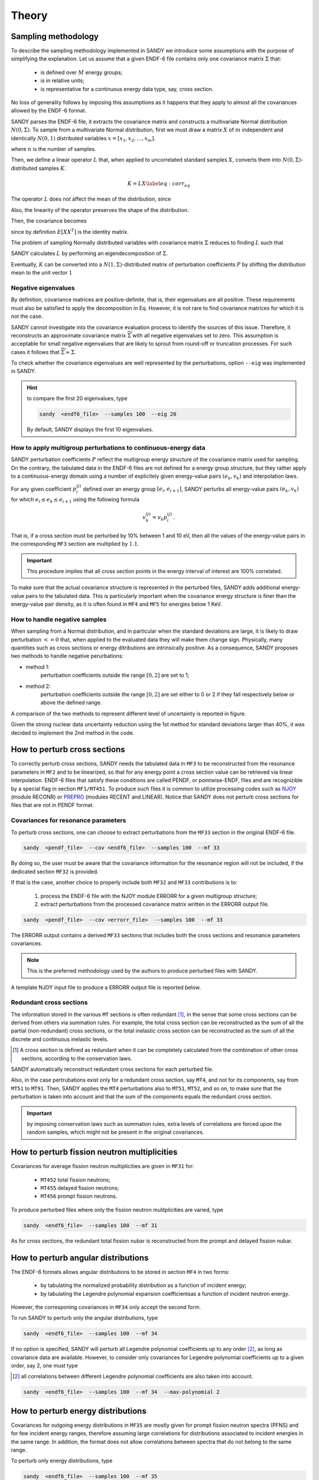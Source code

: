 ******
Theory
******

Sampling methodology
====================
To describe the sampling methodology implemented in SANDY we introduce some 
assumptions with the purpose of simplifying the explanation.
Let us assume that a given ENDF-6 file contains only one covariance matrix 
:math:`\Sigma` that:

 * is defined over :math:`M` energy groups;
 * is in relative units;
 * is representative for a continuous energy data type, say, cross section.

No loss of generality follows by imposing this assumptions as it happens that 
they apply to almost all the covariances allowed by the ENDF-6 format.

SANDY parses the ENDF-6 file, it extracts the covariance matrix and constructs 
a multivariate Normal distribution :math:`N(0,\Sigma)`.
To sample from a multivariate Normal distribution, first we must 
draw a matrix :math:`X` of :math:`m` independent and identically :math:`N(0,1)` 
distributed variables :math:`x=[x_1, x_2, \dots, x_m]`.

.. math::
   X=\begin{bmatrix}
    x_1^{(1)} & x_1^{(2)} & ... & x_1^{(n)} \\
    x_2^{(1)} & x_2^{(2)} & ... & x_2^{(n)} \\
    \vdots    & \vdots    & \ddots & \vdots \\
    x_m^{(1)} & x_m^{(2)} & ... & x_m^{(n)} \\
   \end{bmatrix}\,,
   :label: x-samples

where :math:`n` is the number of samples.

Then, we define a linear operator :math:`L` that, when applied to 
uncorrelated standard samples :math:`X`, converts them into 
:math:`N(0,\Sigma)`-distributed samples :math:`K`.

.. math::
  K = L X
  \label{eq:corr_eq}

The operator :math:`L` does not affect the mean of the distribution, since 

.. math::
   E \left[ K \right] = E \left[ L X \right] = L E \left[ X \right] = 0 \,.
   :label: preserve-mean

Also, the linearity of the operator preserves the shape of the distribution.

Then, the covariance becomes

.. math::
   E \left[ K K^T \right] =
   E \left[ \left( L X \right) \left( L X \right)^T \right] =
   L E \left[ X X^T \right] L^T =
   L L^T \,,
   :label: preserve-cov

since by definition :math:`E \left[ X X ^T \right]` is the identity matrix.

The problem of sampling Normally distributed variables with covariance matrix 
:math:`\Sigma` reduces to finding :math:`L` such that

.. math::
   L L^T = \Sigma \,.
   :label: chol_condition

SANDY calculates :math:`L` by performing an eigendecomposition of 
:math:`\Sigma`.

Eventually, :math:`K` can be converted into a :math:`N(1,\Sigma)`-distributed  
matrix of perturbation coefficients :math:`P` by shifting the distribution mean 
to the unit vector :math:`1`   

.. math::
   P =
   \begin{bmatrix}
   p_1^{(1)} & p_1^{(2)} & ... & p_1^{(n)} \\
   p_2^{(1)} & p_2^{(2)} & ... & p_2^{(n)} \\
   \vdots    & \vdots    & \ddots & \vdots \\
   p_m^{(1)} & p_m^{(2)} & ... & p_m^{(n)} \\
   \end{bmatrix} = 
   K + 1 \,.
   :label: p-samples


Negative eigenvalues
~~~~~~~~~~~~~~~~~~~~
By definition, covariance matrices are positive-definite, that is, their 
eigenvalues are all positive.
These requirements must also be satisfied to apply the decomposition in Eq.
However, it is not rare to find covariance matrices for which it is not the case.

SANDY cannot investigate into the covariance evaluation process to 
identify the sources of this issue.
Therefore, it reconstructs an approximate covariance matrix 
:math:`\widetilde{\Sigma}` with all negative eigenvalues set to zero.
This assumption is acceptable for small negative eigenvalues that are likely 
to sprout from round-off or truncation processes.
For such cases it follows that :math:`\widetilde{\Sigma} \approx \Sigma`.

To check whether the covariance eigenvalues are well represented by the 
perturbations, option ``--eig`` was implemented in SANDY.

.. hint:: to compare the first 20 eigenvalues, type

	.. code:: bash

		sandy  <endf6_file>  --samples 100  --eig 20

	By default, SANDY displays the first 10 eigenvalues.

	
		
How to apply multigroup perturbations to continuous-energy data
~~~~~~~~~~~~~~~~~~~~~~~~~~~~~~~~~~~~~~~~~~~~~~~~~~~~~~~~~~~~~~~
SANDY perturbation coefficients :math:`P` reflect the multigroup energy structure 
of the covariance matrix used for sampling.
On the contrary, the tabulated data in the ENDF-6 files are not defined for a energy 
group structure, but they rather apply to a continuous-energy domain using a number of 
explicitely given energy-value pairs :math:`(e_k,v_k)` and interpolation laws.

For any given coefficient :math:`p_i^{(j)}` defined over an energy group 
:math:`[e_i,e_{i+1}]`, SANDY perturbs all energy-value pairs 
:math:`(e_k,v_k)` for which :math:`e_i \leq e_k \leq e_{i+1}` using the 
following formula

.. math::
   v_k^{(j)} = v_k p_i^{(j)} \,.

That is, if a cross section must be perturbed by 10% between 1 and 10 eV,
then all the values of the energy-value pairs in the corresponding ``MF3`` 
section are multiplied by :math:`1.1`.

.. important::
	This procedure implies that all cross section points in the energy interval 
	of interest are 100% correlated.

To make sure that the actual covariance structure is represented in the 
perturbed files, SANDY adds additional energy-value pairs to the tabulated data.
This is particularly important when the covariance energy structure is finer 
than the energy-value pair density, as it is often found in ``MF4`` and ``MF5`` 
for energies below 1 KeV. 


How to handle negative samples
~~~~~~~~~~~~~~~~~~~~~~~~~~~~~~
When sampling from a Normal distribution, and in particular when the standard 
deviations are large, it is likely to draw perturbation :math:`<=0` that, when 
applied to the evaluated data they will make them change sign.
Physically, many quantities such as cross sections or energy ditributions are 
intrinsically positive.
As a consequence, SANDY proposes two methods to handle negative perurbations:

* method 1:
	perturbation coefficients outside the range :math:`[0,2]` are set to 1;
* method 2: 
	perturbation coefficients outside the range :math:`[0,2]` are set either to 0 or 2 if they fall respectively below or above the defined range.
				
A comparison of the two methods to represent different level of uncertainty is 
reported in figure.

Given the strong nuclear data uncertainty reduction using the 1st method 
for standard deviations larger than 40%, it was decided to implement the 2nd 
method in the code.



How to perturb cross sections
=============================
To correctly perturb cross sections, SANDY needs the tabulated data in ``MF3`` to 
be reconstructed from the resonance parameters in ``MF2`` and to be linearized, 
so that for any energy point a cross section value can be retrieved via 
linear interpolation.
ENDF-6 files that satisfy these conditions are called PENDF, or pointwise-ENDF, 
files and are recognizible by a special flag in section ``MF1/MT451``.
To produce such files it is common to utilize processing codes such as 
NJOY_ (module RECONR) or PREPRO_ (modules RECENT and LINEAR).
Notice that SANDY does not perturb cross sections for files that are not in 
PENDF format.

.. _NJOY: http://www.njoy21.io/NJOY2016/

.. _PREPRO: https://www-nds.iaea.org/public/endf/prepro/


Covariances for resonance parameters
~~~~~~~~~~~~~~~~~~~~~~~~~~~~~~~~~~~~
To perturb cross sections, one can choose to extract perturbations from 
the ``MF33`` section in the original ENDF-6 file.

.. code:: bash

	sandy  <pendf_file>  --cov <endf6_file>  --samples 100  --mf 33

By doing so, the user must be aware that the covariance information for the 
resonance region will not be included, if the dedicated section ``MF32`` is 
provided.

If that is the case, another choice to properly include both ``MF32`` and 
``MF33`` contributions is to:

 1. process the ENDF-6 file with the NJOY module ERRORR for a given 
    multigroup structure;
 2. extract perturbations from the processed covariance matrix written 
    in the ERRORR output file.

.. code:: bash

	sandy  <pendf_file>  --cov <errorr_file>  --samples 100  --mf 33

The ERRORR output contains a derived ``MF33`` sections that includes 
both the cross sections and resonance parameters covariances.

.. Note:: This is the preferred methodology used by the authors to produce perturbed files
	  with SANDY.
	
A template NJOY input file to produce a ERRORR output file is reported 
below.


Redundant cross sections
~~~~~~~~~~~~~~~~~~~~~~~~
The information stored in the various ``MT`` sections is often redundant [1]_, 
in the sense that some cross sections can be derived from others via summation rules.
For example, the total cross section can be reconstructed as the sum of all the 
partial (non-redundant) cross sections, or the total inelastic cross section can 
be reconstructed as the sum of all the discrete and continuous inelastic levels.

.. [1] A cross section is defined as redundant when it can be completely calculated 
   from the combination of other cross sections, according to the conservation 
   laws.

SANDY automatically reconstruct redundant cross sections for each perturbed file.

Also, in the case pertrubations exist only for a redundant cross section, say 
``MT4``, and not for its components, say from ``MT51`` to ``MT91``.
Then, SANDY applies the ``MT4`` perturbations also to ``MT51``, ``MT52``, and so 
on, to make sure that the perturbation is taken into account and that the sum of 
the components equals the redundant cross section.

.. important:: by imposing conservation laws such as summation rules, extra 
               levels of correlations are forced upon the random samples, 
               which might not be present in the original covariances.




How to perturb fission neutron multiplicities
=============================================
Covariances for average fission neutron multiplicities are given in ``MF31`` for:

 - ``MT452`` total fission neutrons;
 - ``MT455`` delayed fission neutrons;
 - ``MT456`` prompt fission neutrons.

To produce perturbed files where only the fission neutron mulitplicities are 
varied, type

.. code:: bash

	sandy  <endf6_file>  --samples 100  --mf 31

As for cross sections, the redundant total fission nubar is reconstructed from 
the prompt and delayed fission nubar.



How to perturb angular distributions
====================================
The ENDF-6 formats allows angular distributions to be stored in section 
``MF4`` in two forms:

 - by tabulating the normalized probability distribution as a function of incident energy;
 - by tabulating the Legendre polynomial expansion coefficientsas a function of incident neutron energy.

However, the corresponing covariances in ``MF34`` only accept the second form.

To run SANDY to perturb only the angular distributions, type

.. code:: bash

	sandy  <endf6_file>  --samples 100  --mf 34

If no option is specified, SANDY will perturb all Legendre polynomial 
coefficients up to any order [2]_, as long as covariance data are available.
However, to consider only covariances for Legendre polynomial coefficients 
up to a given order, say 2, one must type

.. [2] all correlations between different Legendre polynomial coefficients are 
	   also taken into account.

.. code:: bash

	sandy  <endf6_file>  --samples 100  --mf 34  --max-polynomial 2


	
How to perturb energy distributions
===================================

Covariances for outgoing energy distributions in ``MF35`` are mostly given for 
prompt fission neutron spectra (PFNS) and for few incident energy ranges, 
therefore assuming large correlations for distributions associated to incident 
energies in the same range.
In addition, the format does not allow correlations between spectra that do not 
belong to the same range.

To perturb only energy distributions, type

.. code:: bash

	sandy  <endf6_file>  --samples 100  --mf 35

SANDY draws samples from each covariance matrix independently.
Then, the perturbations are applied to each evaluated energy distribution only 
if the incident neutron energy belongs to the covariance range.

Normalization
~~~~~~~~~~~~~
Being probability distributions, all perturbed PFNS must be normalized to unity.
If the normalization was already included in the covariance matrix, the sums of 
the elements in any row (and in any column) would be equal to zero [3]_.

To make up for covariances that do not comply with this rule, SANDY normalizes 
all perturbed energy distributions.

.. [3] This constraint is also called the *zero-sum* rule.

.. important:: by imposing conservation laws such as data normalization, extra
	levels of correlations are forced upon the random samples, 
	which might not be present in the original covariances.

